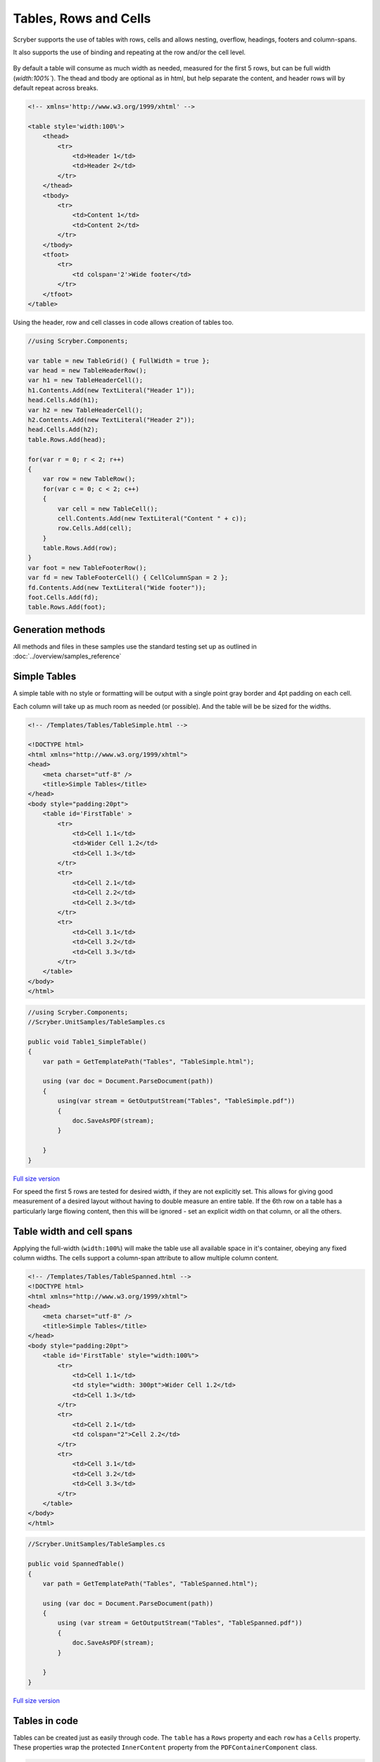 ==========================
Tables, Rows and Cells
==========================

Scryber supports the use of tables with rows, cells and allows nesting, overflow, headings, footers and 
column-spans.

It also supports the use of binding and repeating at the row and/or the cell level.

.. figure:: ../images/samples_tabledatabound.png
    :alt: Tables bound to data.
    :width: 600px
    :class: with-shadow

By default a table will consume as much width as needed, measured for the first 5 rows, but can be full width (`width:100%``).
The thead and tbody are optional as in html, but help separate the content, and header rows will by default repeat across breaks.

.. code:: html

    <!-- xmlns='http://www.w3.org/1999/xhtml' -->

    <table style='width:100%'>
        <thead>
            <tr>
                <td>Header 1</td>
                <td>Header 2</td>
            </tr>
        </thead>
        <tbody>
            <tr>
                <td>Content 1</td>
                <td>Content 2</td>
            </tr>
        </tbody>
        <tfoot>
            <tr>
                <td colspan='2'>Wide footer</td>
            </tr>
        </tfoot>
    </table>

Using the header, row and cell classes in code allows creation of tables too.

.. code:: csharp

    //using Scryber.Components;

    var table = new TableGrid() { FullWidth = true };
    var head = new TableHeaderRow();
    var h1 = new TableHeaderCell();
    h1.Contents.Add(new TextLiteral("Header 1"));
    head.Cells.Add(h1);
    var h2 = new TableHeaderCell();
    h2.Contents.Add(new TextLiteral("Header 2"));
    head.Cells.Add(h2);
    table.Rows.Add(head);

    for(var r = 0; r < 2; r++)
    {
        var row = new TableRow();
        for(var c = 0; c < 2; c++)
        {
            var cell = new TableCell();
            cell.Contents.Add(new TextLiteral("Content " + c));
            row.Cells.Add(cell);
        }
        table.Rows.Add(row);
    }
    var foot = new TableFooterRow();
    var fd = new TableFooterCell() { CellColumnSpan = 2 };
    fd.Contents.Add(new TextLiteral("Wide footer"));
    foot.Cells.Add(fd);
    table.Rows.Add(foot);
    

Generation methods
-------------------

All methods and files in these samples use the standard testing set up as outlined in :doc:`../overview/samples_reference`

Simple Tables
-------------

A simple table with no style or formatting will be output with a 
single point gray border and 4pt padding on each cell.

Each column will take up as much room as needed (or possible). And the table will be be sized for the widths. 


.. code-block:: html


    <!-- /Templates/Tables/TableSimple.html -->

    <!DOCTYPE html>
    <html xmlns="http://www.w3.org/1999/xhtml">
    <head>
        <meta charset="utf-8" />
        <title>Simple Tables</title>
    </head>
    <body style="padding:20pt">
        <table id='FirstTable' >
            <tr>
                <td>Cell 1.1</td>
                <td>Wider Cell 1.2</td>
                <td>Cell 1.3</td>
            </tr>
            <tr>
                <td>Cell 2.1</td>
                <td>Cell 2.2</td>
                <td>Cell 2.3</td>
            </tr>
            <tr>
                <td>Cell 3.1</td>
                <td>Cell 3.2</td>
                <td>Cell 3.3</td>
            </tr>
        </table>
    </body>
    </html>

.. code:: csharp

    //using Scryber.Components;
    //Scryber.UnitSamples/TableSamples.cs

    public void Table1_SimpleTable()
    {
        var path = GetTemplatePath("Tables", "TableSimple.html");

        using (var doc = Document.ParseDocument(path))
        {
            using(var stream = GetOutputStream("Tables", "TableSimple.pdf"))
            {
                doc.SaveAsPDF(stream);
            }

        }
    }


.. figure:: ../images/samples_tables_simple.png
    :target: ../_images/samples_tables_simple.png
    :alt: Simple table.
    :width: 600px
    :class: with-shadow

`Full size version <../_images/samples_tables_simple.png>`_



For speed the first 5 rows are tested for desired width, if they are not explicitly set. 
This allows for giving good measurement of a desired layout without having to double measure an entire table.
If the 6th row on a table has a particularly large flowing content, then this will be ignored - set an explicit width on that column, or all the others.

Table width and cell spans
--------------------------

Applying the full-width (``width:100%``) will make the table use all available space in it's container, obeying any fixed column widths.
The cells support a column-span attribute to allow multiple column content.

.. code:: html

    <!-- /Templates/Tables/TableSpanned.html -->
    <!DOCTYPE html>
    <html xmlns="http://www.w3.org/1999/xhtml">
    <head>
        <meta charset="utf-8" />
        <title>Simple Tables</title>
    </head>
    <body style="padding:20pt">
        <table id='FirstTable' style="width:100%">
            <tr>
                <td>Cell 1.1</td>
                <td style="width: 300pt">Wider Cell 1.2</td>
                <td>Cell 1.3</td>
            </tr>
            <tr>
                <td>Cell 2.1</td>
                <td colspan="2">Cell 2.2</td>
            </tr>
            <tr>
                <td>Cell 3.1</td>
                <td>Cell 3.2</td>
                <td>Cell 3.3</td>
            </tr>
        </table>
    </body>
    </html>

.. code:: csharp

    //Scryber.UnitSamples/TableSamples.cs

    public void SpannedTable()
    {
        var path = GetTemplatePath("Tables", "TableSpanned.html");

        using (var doc = Document.ParseDocument(path))
        {
            using (var stream = GetOutputStream("Tables", "TableSpanned.pdf"))
            {
                doc.SaveAsPDF(stream);
            }

        }
    }

.. figure:: ../images/samples_tables_spanned.png
    :target: ../_images/samples_tables_spanned.png
    :alt: Spanning full width tables.
    :width: 600px
    :class: with-shadow

`Full size version <../_images/samples_tables_spanned.png>`_



Tables in code
----------------

Tables can be created just as easily through code. The ``table`` has a ``Rows`` property and each ``row`` has a ``Cells`` property.
These properties wrap the protected ``InnerContent`` property from the ``PDFContainerComponent`` class.

.. code:: csharp

    //Scryber.UnitSamples/TableSamples.cs

    public void CodedTable()
    {
        var doc = new Document();

        var pg = new Page();
        doc.Pages.Add(pg);
        pg.Padding = new PDFThickness(20);

        var tbl = new TableGrid();
        pg.Contents.Add(tbl);

        //Full width is equivalent to width:100%
        tbl.FullWidth = true;

        for (int i = 0; i < 3; i++)
        {
            var row = new TableRow();
            tbl.Rows.Add(row);

            for (int j = 0; j < 3; j++)
            {
                if (i == 1 && j == 2)
                {
                    //We make the previous cell 2 columns wide rather than add a new one.
                    row.Cells[1].CellColumnSpan = 2;
                    continue;
                }
                else
                {
                    var cell = new TableCell() { BorderColor = PDFColors.Aqua, FontItalic = true };
                    row.Cells.Add(cell);

                    var txt = new TextLiteral("Cell " + (i + 1) + "." + (j + 1));
                    cell.Contents.Add(txt);
                }
            }
        }

        using (var stream = DocStreams.GetOutputStream("Samples_TableInCode.pdf"))
        {
            doc.SaveAsPDF(stream);
        }
    }

.. figure:: ../images/samples_tableincode.png
    :target: ../_images/samples_tableincode.png
    :alt: Spanning full width tables.
    :width: 600px
    :class: with-shadow

`Full size version <../_images/samples_tableincode.png>`_

.. note:: The property for the number of columns spanned by a cell is CellColumnSpan. The ColumnCount property will refer to the number of columns to layout inner content with.


It is also possible to access a parsed table to alter the content as needed.


.. code:: csharp

    //Scryber.UnitSamples/TableSamples.cs

    public void ModifyTable()
    {
        //Use the simple table sample
        var path = GetTemplatePath("Tables", "TableSimple.html");

        using (var doc = Document.ParseDocument(path))
        {
            //Make full width and add a footer to the table
            if(doc.TryFindAComponentByID("FirstTable", out TableGrid tbl))
            {
                tbl.FullWidth = true;

                var row = new TableRow();
                tbl.Rows.Add(row);

                var span = tbl.Rows[0].Cells.Count;

                var cell = new TableCell();
                cell.Contents.Add(new TextLiteral("Adding a bottom row to the table with a span of " + span));
                cell.CellColumnSpan = span;
                row.Cells.Add(cell);
            }

            using (var stream = GetOutputStream("Tables", "TableWithNewRow.pdf"))
            {
                doc.SaveAsPDF(stream);
            }

        }
    }


.. figure:: ../images/samples_tablewithnewrow.png
    :target: ../_images/samples_tablewithnewrow.png
    :alt: Spanning full width tables.
    :width: 600px
    :class: with-shadow

`Full size version <../_images/samples_tablewithnewrow.png>`_



Headers, Footers and overflow
-----------------------------

Tables support both headers and footers (single or multiple).
The header cells, by default, will repeat across columns and or pages and be in bold, but can be set not to repeat with the ``repeat='none'`` attribute.
(Alternatively, any row can simply be set to repeat with the ``repeat='RepeatAtTop'``, and will do so after they have initially been laid out).

Rows support the block styles, except margins, padding and positioning.

Empty cells will still show size and borders, but can be hidden with the ``border:none`` style.

.. code-block:: html

    <!-- /Templates/Tables/TableHeaders.html -->
    <!DOCTYPE html>
    <html xmlns="http://www.w3.org/1999/xhtml">
    <head>
        <meta charset="utf-8" />
        <title>Table Headers and Footers</title>
    </head>
    <body style="padding:20pt">
        <!-- put the table in a div with 2 columns and a maximum height of 270pt -->
        <div style="max-height: 270pt; font-size:12pt; column-count: 2">

            <table id='TableHead' style="width:100%">
                <thead>
                    <tr>
                        <td>Header 1</td>
                        <td>Header 2</td>
                        <td>Header 3</td>
                    </tr>
                    <!-- This row will not repeat across multiple columns -->
                    <tr repeat="none">
                        <td>Header 1</td>
                        <td>Header 2</td>
                        <td>Header 3</td>
                    </tr>
                </thead>
                <tbody>
                    <tr><td>Cell 1</td><td>Cell 2</td><td>Cell 3</td></tr>
                    <tr><td>Cell 1</td><td>Cell 2</td><td>Cell 3</td></tr>
                    <tr><td>Cell 1</td><td>Cell 2</td><td>Cell 3</td></tr>
                    <tr><td>Cell 1</td><td>Cell 2</td><td>Cell 3</td></tr>
                    <tr><td>Cell 1</td><td>Cell 2</td><td>Cell 3</td></tr>
                    <tr><td>Cell 1</td><td>Cell 2</td><td>Cell 3</td></tr>
                    <tr><td>Cell 1</td><td>Cell 2</td><td>Cell 3</td></tr>
                    <tr><td>Cell 1</td><td>Cell 2</td><td>Cell 3</td></tr>
                    <tr><td>Cell 1</td><td>Cell 2</td><td>Cell 3</td></tr>
                    <tr><td>Cell 1</td><td>Cell 2</td><td>Cell 3</td></tr>
                    <tr><td>Cell 1</td><td>Cell 2</td><td>Cell 3</td></tr>
                    <tr><td>Cell 1</td><td>Cell 2</td><td>Cell 3</td></tr>
                    <tr><td>Cell 1</td><td>Cell 2</td><td>Cell 3</td></tr>
                    <tr><td>Cell 1</td><td>Cell 2</td><td>Cell 3</td></tr>
                    <tr><td>Cell 1</td><td>Cell 2</td><td>Cell 3</td></tr>
                    <tr><td>Cell 1</td><td>Cell 2</td><td>Cell 3</td></tr>
                    <tr><td>Cell 1</td><td>Cell 2</td><td>Cell 3</td></tr>
                    <tr><td>Cell 1</td><td>Cell 2</td><td>Cell 3</td></tr>
                </tbody>
                <tfoot style="font-style: italic;">
                    <tr>
                        <td colspan="2" style="border:none;"></td>
                        <td>Footer</td>
                    </tr>
                </tfoot>
            </table>

        </div>
    </body>
    </html>


.. code:: csharp

    //Scryber.UnitSamples/TableSamples.cs

    public void TableHeaderAndFooter()
    {
        var path = GetTemplatePath("Tables", "TableHeaders.html");

        using (var doc = Document.ParseDocument(path))
        {
            using (var stream = GetOutputStream("Tables", "TableHeaders.pdf"))
            {
                doc.SaveAsPDF(stream);
            }

        }
    }

.. figure:: ../images/samples_tableheaders.png
    :target: ../_images/samples_tableheaders.png
    :alt: Tables with headers and footers.
    :width: 600px
    :class: with-shadow

`Full size version <../_images/samples_tableheaders.png>`_

The Component classes for Header and Footer rows and cells are ``TableHeaderRow``, ``TableFooterRow``, ``TableHeaderCell`` and ``TableFooterCell``.
They simply inherit from ``TableRow`` and ``TableCell`` and can be added to a ``TableGrid`` and ``TableRow`` at any point.

.. note:: Because of the layout mechanism, repeating cells cannot be accessed or modified between layout itterations (columns or pages). The next table header is from the layout of the original.


Mixed content, styling and nesting
----------------------------------

All table cells can contain any content, just like other block components, including other tables, 
and they also support sizing and alignment of content.


.. code:: html

    <!-- /Templates/Tables/TableNested.html -->
    <!DOCTYPE html>
    <html xmlns="http://www.w3.org/1999/xhtml">
    <head>
        <meta charset="utf-8" />
        <title>Table Headers and Footers</title>
    </head>
    <body style="padding:20pt">
        <div style="font-size:12pt;">

            <table id='TopTable' style="width:100%">
                <thead>
                    <tr>
                        <td colspan="2">Table with mixed content and another nested table</td>
                    </tr>
                    <tr>
                        <td>Left Side</td>
                        <td>Right Side</td>
                    </tr>
                </thead>
                <tbody>
                    <tr style="background-color: #AAAAAF;"><td style="min-height:35pt">Cell 1</td><td>Cell 2</td></tr>
                    <tr>
                        <td>
                            <img src="../../images/landscape.jpg" style="width:150pt;" />
                            <p style="text-align:center; vertical-align:middle; height:60pt; background-color: #AFAFAF">The image above is a beautiful landscape in the Cheshire countryside.</p>
                            <table style="width:100%; margin-top: 10pt;">
                                <tr><td>1</td><td>2</td><td style="width:200pt">3</td></tr>
                            </table>
                        </td>
                        <td>
                            <table style="width:100%; margin-top: 10pt">
                                <tr><td>1</td><td>2</td><td>3</td></tr>
                                <tr><td>1</td><td>2</td><td>3</td></tr>
                                <tr><td>1</td><td>2</td><td>3</td></tr>
                                <tr><td>1</td><td>2</td><td>3</td></tr>
                            </table>
                            <p style="text-align:justify">
                                Lorem ipsum dolor sit amet, consectetur adipiscing elit. Vivamus pulvinar, ipsum eu molestie elementum,
                                nibh ante ultricies dui, et euismod nulla sapien ac purus. Morbi suscipit elit tellus, nec elementum lacus dignissim a.
                                Aliquam molestie turpis consectetur rutrum pretium. Orci varius natoque penatibus et magnis dis parturient montes, nascetur ridiculus mus.
                                Quisque varius vitae erat sagittis facilisis. Vivamus quis tellus quis augue fringilla posuere vitae ac ante. Aliquam ultricies sodales cursus.
                                Pellentesque habitant morbi tristique senectus et netus et malesuada fames ac turpis egestas.
                                <br />
                                Vestibulum dolor libero, faucibus quis tristique at, euismod vitae nunc. Donec vel volutpat urna, eget tristique nunc.
                                Quisque vitae iaculis dolor. Pellentesque habitant morbi tristique senectus et netus et malesuada fames ac turpis egestas.
                                Fusce fermentum odio ac feugiat pharetra. Integer sit amet elit a urna maximus sollicitudin sit amet sed mauris.
                                Proin finibus nec diam blandit porttitor.
                            </p>
                        </td>
                    </tr>
                </tbody>
                <tfoot style="font-style: italic;">
                    <tr>
                        <td style="border:none;"></td>
                        <td>Footer</td>
                    </tr>
                </tfoot>
            </table>

        </div>
    </body>
    </html>

.. code:: csharp

    //Scryber.UnitSamples/TableSamples.cs

    public void TableMixedNestedContent()
    {
        var path = GetTemplatePath("Tables", "TableNested.html");

        using (var doc = Document.ParseDocument(path))
        {
            using (var stream = GetOutputStream("Tables", "TableNested.pdf"))
            {
                doc.SaveAsPDF(stream);
            }

        }
    }

    

.. figure:: ../images/samples_tablenested.png
    :target: ../_images/samples_tablenested.png
    :alt: Tables with headers and footers.
    :width: 600px
    :class: with-shadow

`Full size version <../_images/samples_tablenested.png>`_


Binding to Data
---------------

As with all things in scryber. Tables, rows and cells are fully bindable.
It is very common to want to layout data in tables so that it can easily be compared.

Tables support the use of the data binding with the ``template`` tag and ``data-bind`` attribute.

See :doc:`binding_databinding` for more information on the data binding capabilities of scryber.


.. code:: html

    <!-- /Templates/Tables/TableDatabound.html -->

    <!DOCTYPE html>
    <html xmlns="http://www.w3.org/1999/xhtml">
    <head>
        <title>Table data bound</title>
        <style>
            .grey {
                background-image: linear-gradient(#777, #BBB);
                padding: 20pt
            }

            td.key, td.index {
                color: #333;
                font-size: 10pt;
            }

            td.value {
                color: black;
                font-size: 10pt;
                text-align:right;
            }

            tr.odd {
                background-color: #AAA;
                border-top: solid 1px red;
            }

            tr.even {
                background-color: #CCC;
            }
        </style>
    </head>
    <body class="grey">
        <h4>Binding content over 2 columns for {{count(model)}} items</h4>
        <div style="column-count: 2">
            <table id="largeTable" style="width:100%;">
                <thead style="font-weight:bold;">
                    <tr>
                        <td class="index">#</td>
                        <td class="key">Name</td>
                        <td class="value" style="width: 120pt">Value</td>
                    </tr>
                </thead>
                <template data-bind="{{model}}">
                    <tr class="{{if(index() % 2 == 1, 'odd', 'even')}}">
                        <td class="index">{{index()}}</td>
                        <td class="key">{{.Key}}</td>
                        <td class="value">
                            <num value="{{.Value}}" data-format="£##0.00" />
                        </td>
                    </tr>
                </template>
            </table>
        </div>
    </body>
    </html>

.. code:: csharp

    //Scryber.UnitSamples/TableSamples.cs

    public void TableBoundContent()
    {
        var path = GetTemplatePath("Tables", "TableDatabound.html");

        using (var doc = Document.ParseDocument(path))
        {
            List<dynamic> all = new List<dynamic>();
            for(int i = 0; i < 1000; i++)
            {
                all.Add(new { Key = "Item " + (i + 1).ToString(), Value = i * 50.0 });
            }

            doc.Params["model"] = all;

            using (var stream = GetOutputStream("Tables", "TableDatabound.pdf"))
            {
                doc.SaveAsPDF(stream);
            }

        }
    }

.. figure:: ../images/samples_tabledatabound.png
    :target: ../_images/samples_tabledatabound.png
    :alt: Tables bound to data.
    :width: 600px
    :class: with-shadow

`Full size version <../_images/samples_tabledatabound.png>`_

Alternating row styles
-----------------------

The conditional function ``if(index(), [true expression], [false expression])`` was applied above for an alternating class to the table rows, even when we don't know how many items there are.
We could have combined this with the ``concat()`` function to apply multiple classes.

See :doc:`binding/binding_functions` for more examples and information.

.. note:: Scryber also includes the data-style-identifier which can improve the speed of output for data bound repeats but can impact the styles within repeating content.


Not (Currently) Supported
--------------------------

There are some things that are not supported on tables.

1. Scryber does not support the ``rowspan`` property. This is simply a case of complex calculation, and we do expect to implement in the future.
2. Table rows cannot be split across pages. Due to page layout constraints rows should not flow. It has an impact on the column layout, but we may implement in the future.
3. Rows do not support margins, padding, or position. This is a constraint of the layout.
4. Cells do not work well with inner content in multiple columns. It may be that once balanced columns are sorted this automatically resolves itself.


